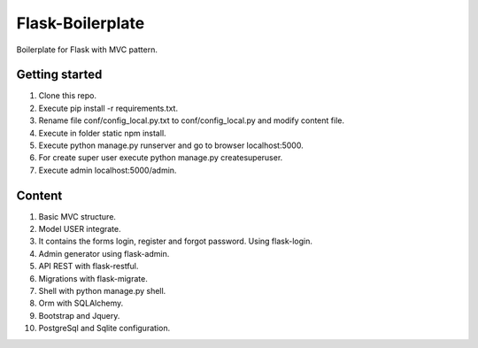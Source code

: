 Flask-Boilerplate
=================

Boilerplate for Flask with MVC pattern.

Getting started
---------------

1. Clone this repo.
2. Execute pip install -r requirements.txt.
3. Rename file conf/config_local.py.txt to conf/config_local.py and modify content file.
4. Execute in folder static npm install.
5. Execute python manage.py runserver and go to browser localhost:5000.
6. For create super user execute python manage.py createsuperuser.
7. Execute admin localhost:5000/admin.

Content
-------

1. Basic MVC structure.
2. Model USER integrate.
3. It contains the forms login, register and forgot password. Using flask-login.
4. Admin generator using flask-admin.
5. API REST with flask-restful.
6. Migrations with flask-migrate.
7. Shell with python manage.py shell.
8. Orm with SQLAlchemy.
9. Bootstrap and Jquery.
10. PostgreSql and Sqlite configuration.
